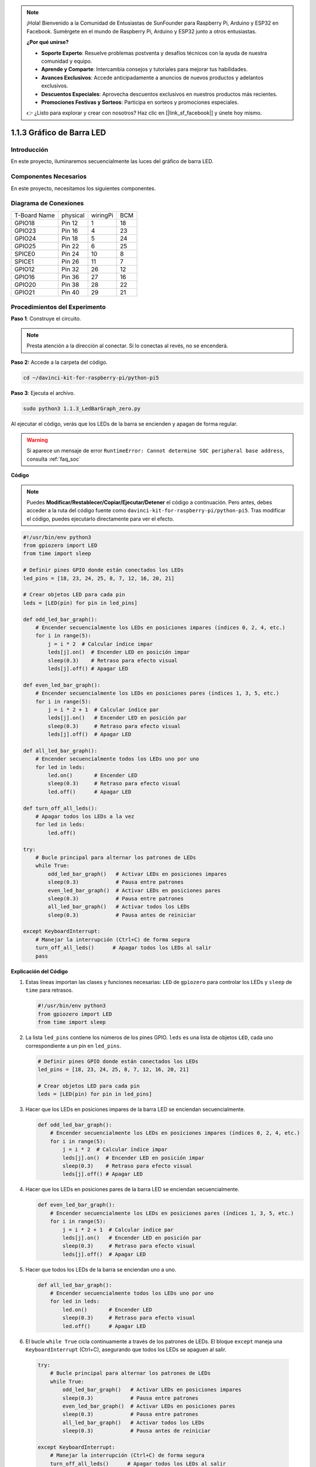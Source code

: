 .. note::

    ¡Hola! Bienvenido a la Comunidad de Entusiastas de SunFounder para Raspberry Pi, Arduino y ESP32 en Facebook. Sumérgete en el mundo de Raspberry Pi, Arduino y ESP32 junto a otros entusiastas.

    **¿Por qué unirse?**

    - **Soporte Experto**: Resuelve problemas postventa y desafíos técnicos con la ayuda de nuestra comunidad y equipo.
    - **Aprende y Comparte**: Intercambia consejos y tutoriales para mejorar tus habilidades.
    - **Avances Exclusivos**: Accede anticipadamente a anuncios de nuevos productos y adelantos exclusivos.
    - **Descuentos Especiales**: Aprovecha descuentos exclusivos en nuestros productos más recientes.
    - **Promociones Festivas y Sorteos**: Participa en sorteos y promociones especiales.

    👉 ¿Listo para explorar y crear con nosotros? Haz clic en [|link_sf_facebook|] y únete hoy mismo.

.. _1.1.3_py_pi5:

1.1.3 Gráfico de Barra LED
=============================

Introducción
-----------------

En este proyecto, iluminaremos secuencialmente las luces del gráfico de 
barra LED.

Componentes Necesarios
---------------------------------

En este proyecto, necesitamos los siguientes componentes.

.. image:: ../python_pi5/img/1.1.3_led_bar_list.png

.. raw:: html

   <br/>

Diagrama de Conexiones
-------------------------

============ ======== ======== ===
T-Board Name physical wiringPi BCM
GPIO18       Pin 12   1        18
GPIO23       Pin 16   4        23
GPIO24       Pin 18   5        24
GPIO25       Pin 22   6        25
SPICE0       Pin 24   10       8
SPICE1       Pin 26   11       7
GPIO12       Pin 32   26       12
GPIO16       Pin 36   27       16
GPIO20       Pin 38   28       22
GPIO21       Pin 40   29       21
============ ======== ======== ===

.. image:: ../python_pi5/img/1.1.3_LedBarGraph_schematic.png

Procedimientos del Experimento
------------------------------------

**Paso 1**: Construye el circuito.

.. note::

    Presta atención a la dirección al conectar. Si lo conectas al revés, no se encenderá.

.. image:: ../python_pi5/img/1.1.3_LedBarGraph_circuit.png

**Paso 2:** Accede a la carpeta del código.

.. raw:: html

   <run></run>

.. code-block::

    cd ~/davinci-kit-for-raspberry-pi/python-pi5

**Paso 3**: Ejecuta el archivo.

.. raw:: html

   <run></run>

.. code-block::

    sudo python3 1.1.3_LedBarGraph_zero.py

Al ejecutar el código, verás que los LEDs de la barra se encienden y apagan 
de forma regular.

.. warning::

    Si aparece un mensaje de error ``RuntimeError: Cannot determine SOC peripheral base address``, consulta :ref:`faq_soc`

**Código**

.. note::

    Puedes **Modificar/Restablecer/Copiar/Ejecutar/Detener** el código a continuación. Pero antes, debes acceder a la ruta del código fuente como ``davinci-kit-for-raspberry-pi/python-pi5``. Tras modificar el código, puedes ejecutarlo directamente para ver el efecto.

.. raw:: html

    <run></run>

.. code-block:: python

   #!/usr/bin/env python3
   from gpiozero import LED
   from time import sleep

   # Definir pines GPIO donde están conectados los LEDs
   led_pins = [18, 23, 24, 25, 8, 7, 12, 16, 20, 21]

   # Crear objetos LED para cada pin
   leds = [LED(pin) for pin in led_pins]

   def odd_led_bar_graph():
       # Encender secuencialmente los LEDs en posiciones impares (índices 0, 2, 4, etc.)
       for i in range(5):
           j = i * 2  # Calcular índice impar
           leds[j].on()  # Encender LED en posición impar
           sleep(0.3)    # Retraso para efecto visual
           leds[j].off() # Apagar LED

   def even_led_bar_graph():
       # Encender secuencialmente los LEDs en posiciones pares (índices 1, 3, 5, etc.)
       for i in range(5):
           j = i * 2 + 1  # Calcular índice par
           leds[j].on()   # Encender LED en posición par
           sleep(0.3)     # Retraso para efecto visual
           leds[j].off()  # Apagar LED

   def all_led_bar_graph():
       # Encender secuencialmente todos los LEDs uno por uno
       for led in leds:
           led.on()       # Encender LED
           sleep(0.3)     # Retraso para efecto visual
           led.off()      # Apagar LED

   def turn_off_all_leds():
       # Apagar todos los LEDs a la vez
       for led in leds:
           led.off()

   try:
       # Bucle principal para alternar los patrones de LEDs
       while True:
           odd_led_bar_graph()   # Activar LEDs en posiciones impares
           sleep(0.3)            # Pausa entre patrones
           even_led_bar_graph()  # Activar LEDs en posiciones pares
           sleep(0.3)            # Pausa entre patrones
           all_led_bar_graph()   # Activar todos los LEDs
           sleep(0.3)            # Pausa antes de reiniciar

   except KeyboardInterrupt:
       # Manejar la interrupción (Ctrl+C) de forma segura
       turn_off_all_leds()      # Apagar todos los LEDs al salir
       pass


**Explicación del Código**

#. Estas líneas importan las clases y funciones necesarias: ``LED`` de ``gpiozero`` para controlar los LEDs y ``sleep`` de ``time`` para retrasos.

   .. code-block:: python

       #!/usr/bin/env python3
       from gpiozero import LED
       from time import sleep

#. La lista ``led_pins`` contiene los números de los pines GPIO. ``leds`` es una lista de objetos ``LED``, cada uno correspondiente a un pin en ``led_pins``.

   .. code-block:: python

       # Definir pines GPIO donde están conectados los LEDs
       led_pins = [18, 23, 24, 25, 8, 7, 12, 16, 20, 21]

       # Crear objetos LED para cada pin
       leds = [LED(pin) for pin in led_pins]

#. Hacer que los LEDs en posiciones impares de la barra LED se enciendan secuencialmente.

   .. code-block:: python

       def odd_led_bar_graph():
           # Encender secuencialmente los LEDs en posiciones impares (índices 0, 2, 4, etc.)
           for i in range(5):
               j = i * 2  # Calcular índice impar
               leds[j].on()  # Encender LED en posición impar
               sleep(0.3)    # Retraso para efecto visual
               leds[j].off() # Apagar LED

#. Hacer que los LEDs en posiciones pares de la barra LED se enciendan secuencialmente.

   .. code-block:: python

       def even_led_bar_graph():
           # Encender secuencialmente los LEDs en posiciones pares (índices 1, 3, 5, etc.)
           for i in range(5):
               j = i * 2 + 1  # Calcular índice par
               leds[j].on()   # Encender LED en posición par
               sleep(0.3)     # Retraso para efecto visual
               leds[j].off()  # Apagar LED

#. Hacer que todos los LEDs de la barra se enciendan uno a uno.

   .. code-block:: python

       def all_led_bar_graph():
           # Encender secuencialmente todos los LEDs uno por uno
           for led in leds:
               led.on()       # Encender LED
               sleep(0.3)     # Retraso para efecto visual
               led.off()      # Apagar LED

#.  El bucle ``while True`` cicla continuamente a través de los patrones de LEDs. El bloque ``except`` maneja una ``KeyboardInterrupt`` (Ctrl+C), asegurando que todos los LEDs se apaguen al salir.

   .. code-block:: python

       try:
           # Bucle principal para alternar los patrones de LEDs
           while True:
               odd_led_bar_graph()   # Activar LEDs en posiciones impares
               sleep(0.3)            # Pausa entre patrones
               even_led_bar_graph()  # Activar LEDs en posiciones pares
               sleep(0.3)            # Pausa entre patrones
               all_led_bar_graph()   # Activar todos los LEDs
               sleep(0.3)            # Pausa antes de reiniciar

       except KeyboardInterrupt:
           # Manejar la interrupción (Ctrl+C) de forma segura
           turn_off_all_leds()      # Apagar todos los LEDs al salir
           pass



